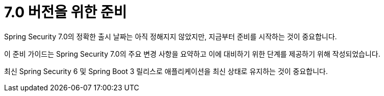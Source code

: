 [[preparing]]
= 7.0 버전을 위한 준비

Spring Security 7.0의 정확한 출시 날짜는 아직 정해지지 않았지만, 지금부터 준비를 시작하는 것이 중요합니다.

이 준비 가이드는 Spring Security 7.0의 주요 변경 사항을 요약하고 이에 대비하기 위한 단계를 제공하기 위해 작성되었습니다.

최신 Spring Security 6 및 Spring Boot 3 릴리스로 애플리케이션을 최신 상태로 유지하는 것이 중요합니다.